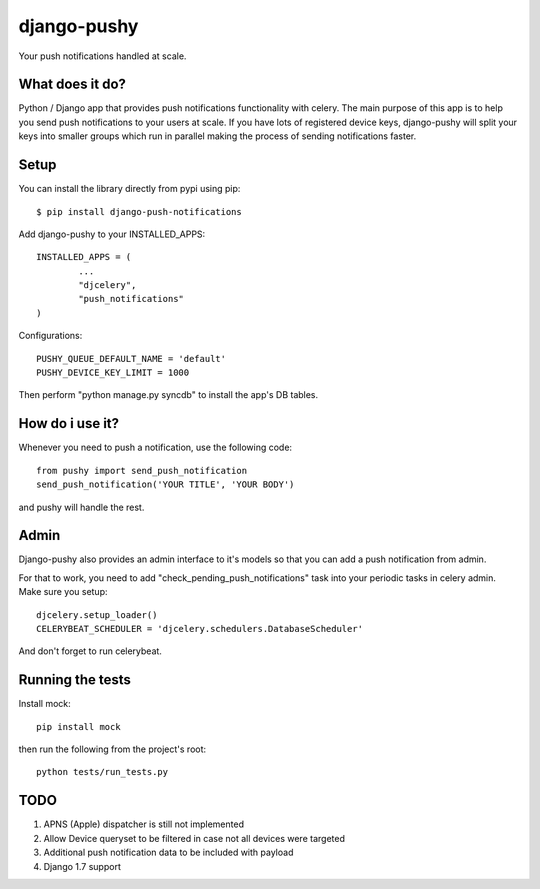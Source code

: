 django-pushy
============
Your push notifications handled at scale.

.. image:: https://travis-ci.org/rakanalh/django-pushy.svg?branch=master
    :target: https://travis-ci.org/rakanalh/django-pushy

What does it do?
----------------
Python / Django app that provides push notifications functionality with celery. The main purpose of this app is to help you send push notifications to your users at scale. If you have lots of registered device keys, django-pushy will split your keys into smaller groups which run in parallel making the process of sending notifications faster.

Setup
-----
You can install the library directly from pypi using pip::

	$ pip install django-push-notifications


Add django-pushy to your INSTALLED_APPS::

	INSTALLED_APPS = (
		...
		"djcelery",
		"push_notifications"
	)

Configurations::

	PUSHY_QUEUE_DEFAULT_NAME = 'default'
	PUSHY_DEVICE_KEY_LIMIT = 1000

Then perform "python manage.py syncdb" to install the app's DB tables.

How do i use it?
----------------

Whenever you need to push a notification, use the following code::

    from pushy import send_push_notification
    send_push_notification('YOUR TITLE', 'YOUR BODY')

and pushy will handle the rest.

Admin
-----
Django-pushy also provides an admin interface to it's models so that you can add a push notification from admin.

For that to work, you need to add "check_pending_push_notifications" task into your periodic tasks in celery admin. Make sure you setup::

    djcelery.setup_loader()
    CELERYBEAT_SCHEDULER = 'djcelery.schedulers.DatabaseScheduler'


And don't forget to run celerybeat.

Running the tests
-----------------
Install mock::

    pip install mock

then run the following from the project's root::

    python tests/run_tests.py



TODO
----
1. APNS (Apple) dispatcher is still not implemented
2. Allow Device queryset to be filtered in case not all devices were targeted
3. Additional push notification data to be included with payload
4. Django 1.7 support